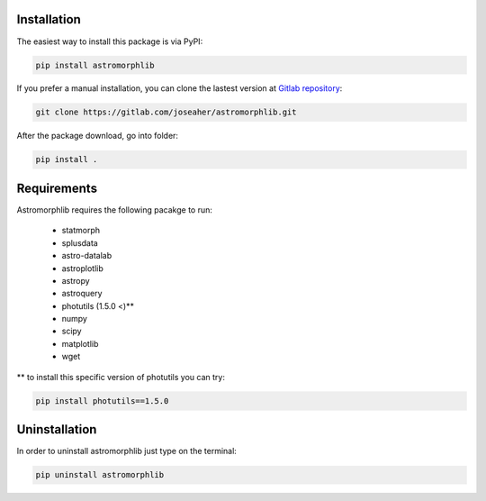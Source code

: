 
Installation
============

The easiest way to install this package is via PyPI:

.. code:: bash

    pip install astromorphlib

If you prefer a manual installation, you can clone the
lastest version at `Gitlab repository <https://https://gitlab.com/joseaher/astromorphlib>`_:

.. code:: bash

    git clone https://gitlab.com/joseaher/astromorphlib.git

After the package download, go into folder:

.. code:: bash

    pip install .


Requirements
=============

Astromorphlib requires the following pacakge to run:

    * statmorph
    * splusdata
    * astro-datalab
    * astroplotlib
    * astropy
    * astroquery
    * photutils (1.5.0 <)**
    * numpy
    * scipy
    * matplotlib
    * wget

** to install this specific version of photutils you can try:

.. code:: bash

    pip install photutils==1.5.0


Uninstallation
=============

In order to uninstall astromorphlib just type on the terminal:

.. code:: bash

   pip uninstall astromorphlib
